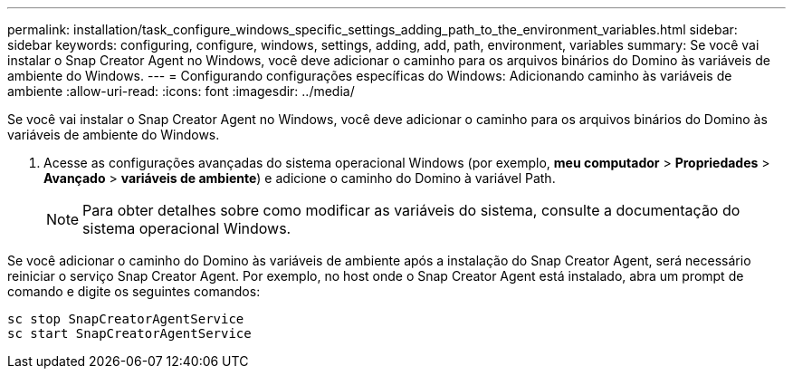 ---
permalink: installation/task_configure_windows_specific_settings_adding_path_to_the_environment_variables.html 
sidebar: sidebar 
keywords: configuring, configure, windows, settings, adding, add, path, environment, variables 
summary: Se você vai instalar o Snap Creator Agent no Windows, você deve adicionar o caminho para os arquivos binários do Domino às variáveis de ambiente do Windows. 
---
= Configurando configurações específicas do Windows: Adicionando caminho às variáveis de ambiente
:allow-uri-read: 
:icons: font
:imagesdir: ../media/


[role="lead"]
Se você vai instalar o Snap Creator Agent no Windows, você deve adicionar o caminho para os arquivos binários do Domino às variáveis de ambiente do Windows.

. Acesse as configurações avançadas do sistema operacional Windows (por exemplo, *meu computador* > *Propriedades* > *Avançado* > *variáveis de ambiente*) e adicione o caminho do Domino à variável Path.
+

NOTE: Para obter detalhes sobre como modificar as variáveis do sistema, consulte a documentação do sistema operacional Windows.



Se você adicionar o caminho do Domino às variáveis de ambiente após a instalação do Snap Creator Agent, será necessário reiniciar o serviço Snap Creator Agent. Por exemplo, no host onde o Snap Creator Agent está instalado, abra um prompt de comando e digite os seguintes comandos:

[listing]
----
sc stop SnapCreatorAgentService
sc start SnapCreatorAgentService
----